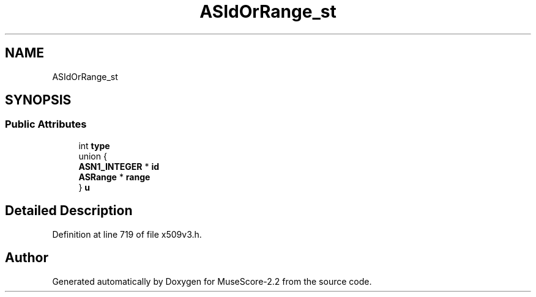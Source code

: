 .TH "ASIdOrRange_st" 3 "Mon Jun 5 2017" "MuseScore-2.2" \" -*- nroff -*-
.ad l
.nh
.SH NAME
ASIdOrRange_st
.SH SYNOPSIS
.br
.PP
.SS "Public Attributes"

.in +1c
.ti -1c
.RI "int \fBtype\fP"
.br
.ti -1c
.RI "union {"
.br
.ti -1c
.RI "   \fBASN1_INTEGER\fP * \fBid\fP"
.br
.ti -1c
.RI "   \fBASRange\fP * \fBrange\fP"
.br
.ti -1c
.RI "} \fBu\fP"
.br
.in -1c
.SH "Detailed Description"
.PP 
Definition at line 719 of file x509v3\&.h\&.

.SH "Author"
.PP 
Generated automatically by Doxygen for MuseScore-2\&.2 from the source code\&.
